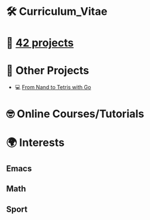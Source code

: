 #+OPTIONS: ^:nil title:nil

* 🛠 Curriculum_Vitae
* 📂 [[https://github.com/Keisn1/Keisn1/tree/main/42_projects][42 projects]]
* 📁 Other Projects
- 💻 [[https://github.com/Keisn1/nand-to-tetris-in-go][From Nand to Tetris with Go]]
* 🤓 Online Courses/Tutorials
* 🌍 Interests
** Emacs
** Math
** Sport
